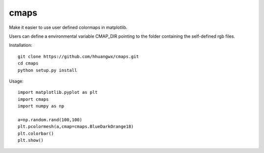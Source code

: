 cmaps
=========

Make it easier to use user defined colormaps in matplotlib.

Users can define a environmental variable CMAP_DIR pointing to the folder containing the self-defined rgb files.


Installation::

    git clone https://github.com/hhuangwx/cmaps.git
    cd cmaps
    python setup.py install


Usage::

    import matplotlib.pyplot as plt
    import cmaps
    import numpy as np

    a=np.random.rand(100,100)
    plt.pcolormesh(a,cmap=cmaps.BlueDarkOrange18)
    plt.colorbar()
    plt.show()
